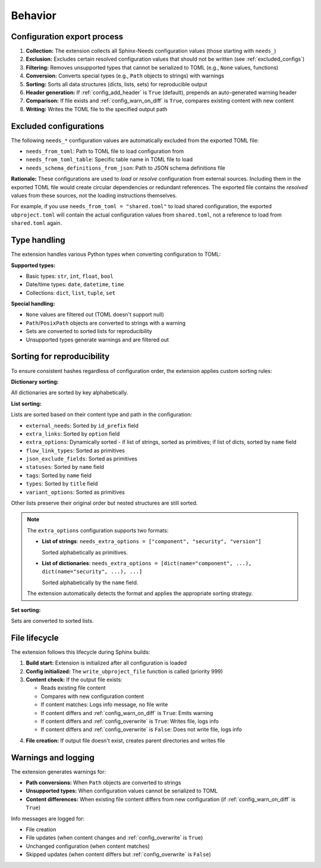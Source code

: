 Behavior
--------

Configuration export process
~~~~~~~~~~~~~~~~~~~~~~~~~~~~

1. **Collection:** The extension collects all Sphinx-Needs configuration values
   (those starting with ``needs_``)
#. **Exclusion:** Excludes certain resolved configuration values that should not be written
   (see :ref:`excluded_configs`)
#. **Filtering:** Removes unsupported types that cannot be serialized to TOML
   (e.g., ``None`` values, functions)
#. **Conversion:** Converts special types (e.g., ``Path`` objects to strings) with warnings
#. **Sorting:** Sorts all data structures (dicts, lists, sets) for reproducible output
#. **Header generation:** If :ref:`config_add_header` is ``True`` (default),
   prepends an auto-generated warning header
#. **Comparison:** If file exists and :ref:`config_warn_on_diff` is ``True``,
   compares existing content with new content
#. **Writing:** Writes the TOML file to the specified output path

.. _`excluded_configs`:

Excluded configurations
~~~~~~~~~~~~~~~~~~~~~~~

The following ``needs_*`` configuration values are automatically excluded from the exported
TOML file:

- ``needs_from_toml``: Path to TOML file to load configuration from
- ``needs_from_toml_table``: Specific table name in TOML file to load
- ``needs_schema_definitions_from_json``: Path to JSON schema definitions file

**Rationale:** These configurations are used to *load* or *resolve* configuration from
external sources. Including them in the exported TOML file would create circular dependencies or
redundant references. The exported file contains the *resolved* values from these sources,
not the loading instructions themselves.

For example, if you use ``needs_from_toml = "shared.toml"`` to load shared configuration,
the exported ``ubproject.toml`` will contain the actual configuration values from ``shared.toml``,
not a reference to load from ``shared.toml`` again.

Type handling
~~~~~~~~~~~~~

The extension handles various Python types when converting configuration to TOML:

**Supported types:**

- Basic types: ``str``, ``int``, ``float``, ``bool``
- Date/time types: ``date``, ``datetime``, ``time``
- Collections: ``dict``, ``list``, ``tuple``, ``set``

**Special handling:**

- ``None`` values are filtered out (TOML doesn't support null)
- ``Path``/``PosixPath`` objects are converted to strings with a warning
- Sets are converted to sorted lists for reproducibility
- Unsupported types generate warnings and are filtered out

Sorting for reproducibility
~~~~~~~~~~~~~~~~~~~~~~~~~~~

To ensure consistent hashes regardless of configuration order, the extension applies
custom sorting rules:

**Dictionary sorting:**

All dictionaries are sorted by key alphabetically.

**List sorting:**

Lists are sorted based on their content type and path in the configuration:

- ``external_needs``: Sorted by ``id_prefix`` field
- ``extra_links``: Sorted by ``option`` field
- ``extra_options``: Dynamically sorted - if list of strings, sorted as primitives;
  if list of dicts, sorted by ``name`` field
- ``flow_link_types``: Sorted as primitives
- ``json_exclude_fields``: Sorted as primitives
- ``statuses``: Sorted by ``name`` field
- ``tags``: Sorted by ``name`` field
- ``types``: Sorted by ``title`` field
- ``variant_options``: Sorted as primitives

Other lists preserve their original order but nested structures are still sorted.

.. note::

   The ``extra_options`` configuration supports two formats:

   - **List of strings**: ``needs_extra_options = ["component", "security", "version"]``

     Sorted alphabetically as primitives.

   - **List of dictionaries**:
     ``needs_extra_options = [dict(name="component", ...), dict(name="security", ...), ...]``

     Sorted alphabetically by the ``name`` field.

   The extension automatically detects the format and applies the appropriate sorting strategy.

**Set sorting:**

Sets are converted to sorted lists.

File lifecycle
~~~~~~~~~~~~~~

The extension follows this lifecycle during Sphinx builds:

1. **Build start:** Extension is initialized after all configuration is loaded
#. **Config initialized:** The ``write_ubproject_file`` function is called (priority 999)
#. **Content check:** If the output file exists:

   - Reads existing file content
   - Compares with new configuration content
   - If content matches: Logs info message, no file write
   - If content differs and :ref:`config_warn_on_diff` is ``True``: Emits warning
   - If content differs and :ref:`config_overwrite` is ``True``: Writes file, logs info
   - If content differs and :ref:`config_overwrite` is ``False``: Does not write file, logs info

4. **File creation:** If output file doesn't exist, creates parent directories and writes file

Warnings and logging
~~~~~~~~~~~~~~~~~~~~

The extension generates warnings for:

- **Path conversions:** When ``Path`` objects are converted to strings
- **Unsupported types:** When configuration values cannot be serialized to TOML
- **Content differences:** When existing file content differs from new configuration
  (if :ref:`config_warn_on_diff` is ``True``)

Info messages are logged for:

- File creation
- File updates (when content changes and :ref:`config_overwrite` is ``True``)
- Unchanged configuration (when content matches)
- Skipped updates (when content differs but :ref:`config_overwrite` is ``False``)
